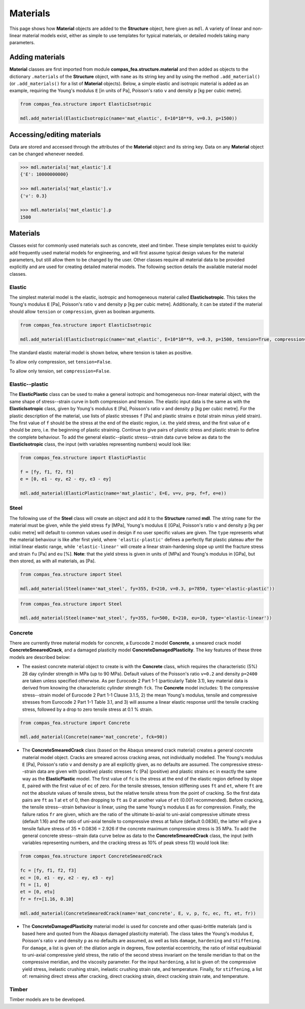 ********************************************************************************
Materials
********************************************************************************

This page shows how **Material** objects are added to the **Structure** object, here given as ``mdl``. A variety of linear and non-linear material models exist, either as simple to use templates for typical materials, or detailed models taking many parameters.

================
Adding materials
================

**Material** classes are first imported from module **compas_fea.structure.material** and then added as objects to the dictionary ``.materials`` of the **Structure** object, with ``name`` as its string key and by using the method ``.add_material()`` (or ``.add_materials()`` for a list of **Material** objects). Below, a simple elastic and isotropic material is added as an example, requiring the Young's modulus ``E`` [in units of Pa], Poisson's ratio ``v`` and density ``p`` [kg per cubic metre].

.. code-block:: python

    from compas_fea.structure import ElasticIsotropic

    mdl.add_material(ElasticIsotropic(name='mat_elastic', E=10*10**9, v=0.3, p=1500))


===========================
Accessing/editing materials
===========================

Data are stored and accessed through the attributes of the **Material** object and its string key. Data on any **Material** object can be changed whenever needed.

.. code-block:: python

    >>> mdl.materials['mat_elastic'].E
    {'E': 10000000000}

    >>> mdl.materials['mat_elastic'].v
    {'v': 0.3}

    >>> mdl.materials['mat_elastic'].p
    1500


=========
Materials
=========

Classes exist for commonly used materials such as concrete, steel and timber. These simple templates exist to quickly add frequently used material models for engineering, and will first assume typical design values for the material parameters, but still allow them to be changed by the user. Other classes require all material data to be provided explicitly and are used for creating detailed material models. The following section details the available material model classes.

-------
Elastic
-------

The simplest material model is the elastic, isotropic and homogeneous material called **ElasticIsotropic**. This takes the Young's modulus ``E`` [Pa], Poisson's ratio ``v`` and density ``p`` [kg per cubic metre]. Additionally, it can be stated if the material should allow ``tension`` or ``compression``, given as boolean arguments.

.. code-block:: python

    from compas_fea.structure import ElasticIsotropic

    mdl.add_material(ElasticIsotropic(name='mat_elastic', E=10*10**9, v=0.3, p=1500, tension=True, compression=True))

The standard elastic material model is shown below, where tension is taken as positive.

.. image:: /_images/material-elastic.png
   :scale: 40 %

To allow only compression, set ``tension=False``.

.. image:: /_images/material-elastic-no-tension.png
   :scale: 40 %

To allow only tension, set ``compression=False``.

.. image:: /_images/material-elastic-no-compression.png
   :scale: 40 %


----------------
Elastic--plastic
----------------

The **ElasticPlastic** class can be used to make a general isotropic and homogeneous non-linear material object, with the same shape of stress--strain curve in both compression and tension. The elastic input data is the same as with the **ElasticIsotropic** class, given by Young's modulus ``E`` [Pa], Poisson's ratio ``v`` and density ``p`` [kg per cubic metre]. For the plastic description of the material, use lists of plastic stresses ``f`` [Pa] and plastic strains ``e`` (total strain minus yield strain). The first value of ``f`` should be the stress at the end of the elastic region, i.e. the yield stress, and the first value of ``e`` should be zero, i.e. the beginning of plastic straining. Continue to give pairs of plastic stress and plastic strain to define the complete behaviour. To add the general elastic--plastic stress--strain data curve below as data to the **ElasticIsotropic** class, the input (with variables representing numbers) would look like:

.. code-block:: python

    from compas_fea.structure import ElasticPlastic

    f = [fy, f1, f2, f3]
    e = [0, e1 - ey, e2 - ey, e3 - ey]

    mdl.add_material(ElasticPlastic(name='mat_plastic', E=E, v=v, p=p, f=f, e=e))

.. image:: /_images/material-elastic-plastic.png
   :scale: 40 %

-----
Steel
-----

The following use of the **Steel** class will create an object and add it to the **Structure** named **mdl**. The string ``name`` for the material must be given, while the yield stress ``fy`` [MPa], Young's modulus ``E`` [GPa], Poisson's ratio ``v`` and density ``p`` [kg per cubic metre] will default to common values used in design if no user specific values are given. The ``type`` represents what the material behaviour is like after first yield, where ``'elastic-plastic'`` defines a perfectly flat plastic plateau after the initial linear elastic range, while ``'elastic-linear'`` will create a linear strain-hardening slope up until the fracture stress and strain ``fu`` [Pa] and ``eu`` [%]. **Note**: that the yield stress is given in units of [MPa] and Young's modulus in [GPa], but then stored, as with all materials, as [Pa].

.. code-block:: python

   from compas_fea.structure import Steel

   mdl.add_material(Steel(name='mat_steel', fy=355, E=210, v=0.3, p=7850, type='elastic-plastic'))

.. image:: /_images/material-steel-perfect.png
   :scale: 40 %

.. code-block:: python

   from compas_fea.structure import Steel

   mdl.add_material(Steel(name='mat_steel', fy=355, fu=500, E=210, eu=10, type='elastic-linear'))

.. image:: /_images/material-steel-linear.png
   :scale: 40 %

--------
Concrete
--------

There are currently three material models for concrete, a Eurocode 2 model **Concrete**, a smeared crack model **ConcreteSmearedCrack**, and a damaged plasticity model **ConcreteDamagedPlasticity**. The key features of these three models are described below:

- The easiest concrete material object to create is with the **Concrete** class, which requires the characteristic (5%) 28 day cylinder strength in MPa (up to 90 MPa). Default values of the Poisson's ratio ``v=0.2`` and density ``p=2400`` are taken unless specified otherwise. As per Eurocode 2 Part 1-1 (particularly Table 3.1), key material data is derived from knowing the characteristic cylinder strength ``fck``. The **Concrete** model includes: 1) the compressive stress--strain model of Eurocode 2 Part 1-1 Clause 3.1.5, 2) the mean Young's modulus, tensile and compressive stresses from Eurocode 2 Part 1-1 Table 3.1, and 3) will assume a linear elastic response until the tensile cracking stress, followed by a drop to zero tensile stress at 0.1 % strain.

.. image:: /_images/concrete_f-e.png
   :scale: 40 %

.. code-block:: python

    from compas_fea.structure import Concrete

    mdl.add_material(Concrete(name='mat_concrete', fck=90))

- The **ConcreteSmearedCrack** class (based on the Abaqus smeared crack material) creates a general concrete material model object. Cracks are smeared across cracking areas, not individually modelled. The Young's modulus ``E`` [Pa], Poisson's ratio ``v`` and density ``p`` are all explicitly given, as no defaults are assumed. The compressive stress--strain data are given with (positive) plastic stresses ``fc`` [Pa] (positive) and plastic strains ``ec`` in exactly the same way as the **ElasticPlastic** model. The first value of ``fc`` is the stress at the end of the elastic region defined by slope ``E``, paired with the first value of ``ec`` of zero. For the tensile stresses, tension stiffening uses ``ft`` and ``et``, where ``ft`` are not the absolute values of tensile stress, but the relative tensile stress from the point of cracking. So the first data pairs are ``ft`` as 1 at ``et`` of 0, then dropping to ``ft`` as 0 at another value of ``et`` (0.001 recommended). Before cracking, the tensile stress--strain behaviour is linear, using the same Young's modulus ``E`` as for compression. Finally, the failure ratios ``fr`` are given, which are the ratio of the ultimate bi-axial to uni-axial compressive ultimate stress (default 1.16) and the ratio of uni-axial tensile to compressive stress at failure (default 0.0836), the latter will give a tensile failure stress of 35 * 0.0836 = 2.926 if the concrete maximum compressive stress is 35 MPa. To add the general concrete stress--strain data curve below as data to the **ConcreteSmearedCrack** class, the input (with variables representing numbers, and the cracking stress as 10% of peak stress f3) would look like:

.. image:: /_images/smeared-crack.png
   :scale: 40 %

.. code-block:: python

    from compas_fea.structure import ConcreteSmearedCrack

    fc = [fy, f1, f2, f3]
    ec = [0, e1 - ey, e2 - ey, e3 - ey]
    ft = [1, 0]
    et = [0, etu]
    fr = fr=[1.16, 0.10]

    mdl.add_material(ConcreteSmearedCrack(name='mat_concrete', E, v, p, fc, ec, ft, et, fr))

- The **ConcreteDamagedPlasticity** material model is used for concrete and other quasi-brittle materials (and is based here and quoted from the Abaqus damaged plasticity material). The class takes the Young's modulus ``E``, Poisson's ratio ``v`` and density ``p`` as no defaults are assumed, as well as lists ``damage``, ``hardening`` and ``stiffening``. For ``damage``, a list is given of: the dilation angle in degrees, flow potential eccentricity, the ratio of initial equibiaxial to uni-axial compressive yield stress, the ratio of the second stress invariant on the tensile meridian to that on the compressive meridian, and the viscosity parameter. For the input ``hardening``, a list is given of: the compressive yield stress, inelastic crushing strain, inelastic crushing strain rate, and  temperature. Finally, for ``stiffening``, a list of: remaining direct stress after cracking, direct cracking strain, direct cracking strain rate, and temperature.

------
Timber
------

Timber models are to be developed.
